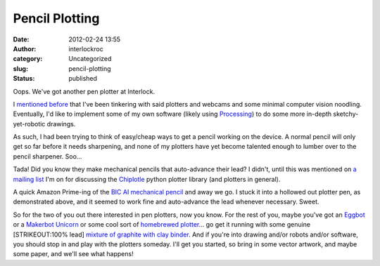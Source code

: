 Pencil Plotting
###############
:date: 2012-02-24 13:55
:author: interlockroc
:category: Uncategorized
:slug: pencil-plotting
:status: published

|HP 7580B Plotter 1|

Oops. We've got another pen plotter at Interlock.

|HP 7580B Plotter 2|

I `mentioned
before <{filename}/plottopotamus.rst>`__ that I've
been tinkering with said plotters and webcams and some minimal computer
vision noodling. Eventually, I'd like to implement some of my own
software (likely using `Processing <http://processing.org/>`__) to do
some more in-depth sketchy-yet-robotic drawings.

As such, I had been trying to think of easy/cheap ways to get a pencil
working on the device. A normal pencil will only get so far before it
needs sharpening, and none of my plotters have yet become talented
enough to lumber over to the pencil sharpener. Soo...

|Pencil Plotter 1|

Tada! Did you know they make mechanical pencils that auto-advance their
lead? I didn't, until this was mentioned on `a mailing
list <http://music.columbia.edu/mailman/listinfo/chiplotle-discuss>`__
I'm on for discussing the
`Chiplotle <http://music.columbia.edu/cmc/chiplotle/>`__ python plotter
library (and plotters in general).

A quick Amazon Prime-ing of the `BIC AI mechanical
pencil <http://www.amazon.com/gp/product/B002I6ZM20>`__ and away we go.
I stuck it into a hollowed out plotter pen, as demonstrated above, and
it seemed to work fine and auto-advance the lead whenever necessary.
Sweet.

|Pencil Plotter 2|

So for the two of you out there interested in pen plotters, now you
know. For the rest of you, maybe you've got an
`Eggbot <http://egg-bot.com/>`__ or a `Makerbot
Unicorn <http://store.makerbot.com/toolheads/makerbot-unicorn-pen-plotter-kit.html>`__
or some cool sort of `homebrewed
plotter <{filename}/barcamp-rochester.rst>`__... go
get it running with some genuine [STRIKEOUT:100% lead] `mixture of
graphite with clay binder <http://en.wikipedia.org/wiki/Pencil>`__. And
if you're into drawing and/or robots and/or software, you should stop in
and play with the plotters someday. I'll get you started, so bring in
some vector artwork, and maybe some paper, and we'll see what happens!

.. |HP 7580B Plotter 1| image:: http://farm8.staticflickr.com/7182/6925754787_7ff27b09bf_z.jpg
   :width: 600px
   :height: 400px
   :target: http://www.flickr.com/photos/bert_m_b/6925754787/
.. |HP 7580B Plotter 2| image:: http://farm8.staticflickr.com/7039/6779641670_10a2d081e1_z.jpg
   :width: 600px
   :height: 400px
   :target: http://www.flickr.com/photos/bert_m_b/6779641670/
.. |Pencil Plotter 1| image:: http://farm8.staticflickr.com/7041/6779620792_76736d9442_z.jpg
   :width: 600px
   :height: 400px
   :target: http://www.flickr.com/photos/bert_m_b/6779620792/
.. |Pencil Plotter 2| image:: http://farm8.staticflickr.com/7187/6925751889_d17b938b7c_z.jpg
   :width: 600px
   :height: 400px
   :target: http://www.flickr.com/photos/bert_m_b/6925751889/

